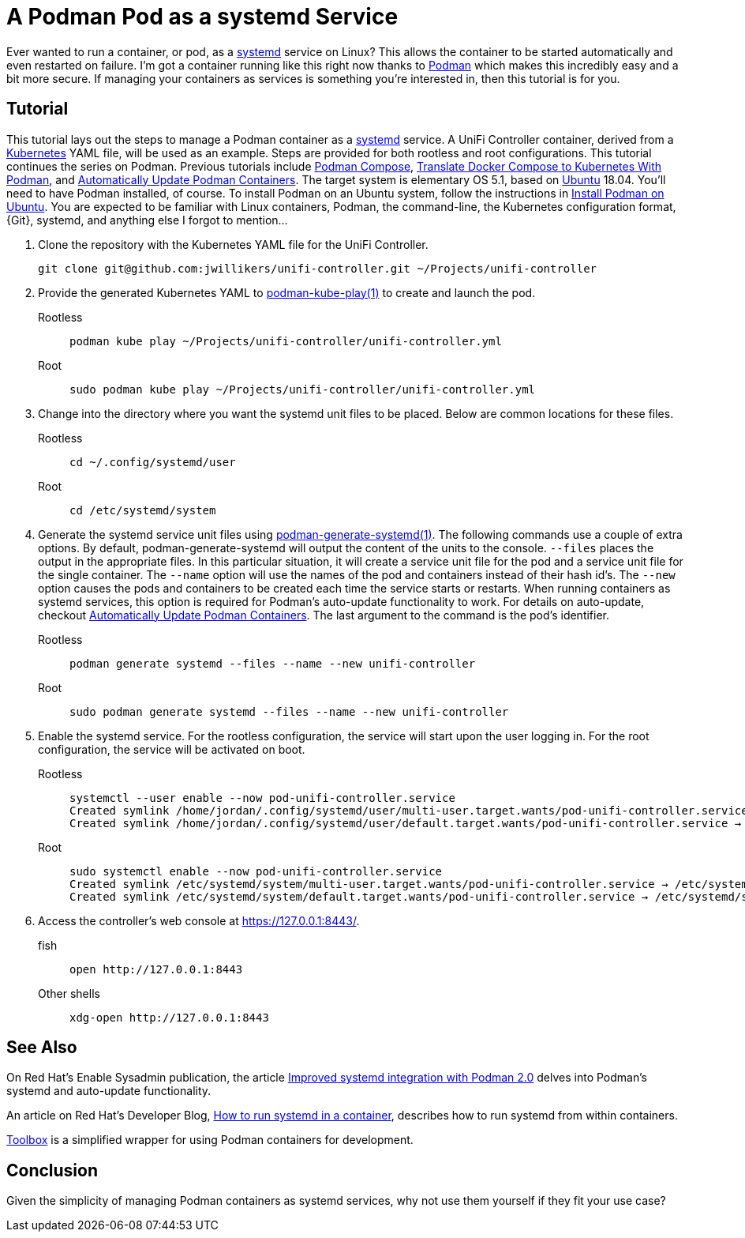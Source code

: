 = A Podman Pod as a systemd Service
:page-layout:
:page-category: Virtualization
:page-tags: [containers, elementary, Docker, Kubernetes, Linux, Podman, systemd, Ubuntu]
:Docker: https://www.docker.com/[Docker]
:docker-unifi-controller: https://github.com/linuxserver/docker-unifi-controller[docker-unifi-controller]
:Kubernetes: https://kubernetes.io/[Kubernetes]
:LinuxServer-io: https://www.linuxserver.io/[LinuxServer.io]
:Podman: https://podman.io/[Podman]
:podman-generate-systemd: https://docs.podman.io/en/latest/markdown/podman-generate-systemd.1.html[podman-generate-systemd(1)]
:podman-kube-play: https://docs.podman.io/en/latest/markdown/podman-kube-play.1.html[podman-kube-play(1)]
:systemd: https://systemd.io/[systemd]
:Toolbox: https://github.com/containers/toolbox/[Toolbox]
:Ubuntu: https://ubuntu.com/[Ubuntu]

Ever wanted to run a container, or pod, as a {systemd} service on Linux?
This allows the container to be started automatically and even restarted on failure.
I'm got a container running like this right now thanks to {Podman} which makes this incredibly easy and a bit more secure.
If managing your containers as services is something you're interested in, then this tutorial is for you.

== Tutorial

This tutorial lays out the steps to manage a Podman container as a {systemd} service.
A UniFi Controller container, derived from a {Kubernetes} YAML file, will be used as an example.
Steps are provided for both rootless and root configurations.
This tutorial continues the series on Podman.
Previous tutorials include <<podman-compose#,Podman Compose>>, <<translate-docker-compose-to-kubernetes-with-podman#,Translate Docker Compose to Kubernetes With Podman>>, and <<automatically-update-podman-containers#,Automatically Update Podman Containers>>.
The target system is elementary OS 5.1, based on {Ubuntu} 18.04.
You'll need to have Podman installed, of course.
To install Podman on an Ubuntu system, follow the instructions in <<install-podman-on-ubuntu#,Install Podman on Ubuntu>>.
You are expected to be familiar with Linux containers, Podman, the command-line, the Kubernetes configuration format, {Git}, systemd, and anything else I forgot to mention...

. Clone the repository with the Kubernetes YAML file for the UniFi Controller.
+
[,sh]
----
git clone git@github.com:jwillikers/unifi-controller.git ~/Projects/unifi-controller
----

. Provide the generated Kubernetes YAML to {podman-kube-play} to create and launch the pod.

Rootless::
+
[,sh]
----
podman kube play ~/Projects/unifi-controller/unifi-controller.yml
----

Root::
+
[,sh]
----
sudo podman kube play ~/Projects/unifi-controller/unifi-controller.yml
----

. Change into the directory where you want the systemd unit files to be placed.
Below are common locations for these files.

Rootless::
+
[,sh]
----
cd ~/.config/systemd/user
----

Root::
+
[,sh]
----
cd /etc/systemd/system
----

. Generate the systemd service unit files using {podman-generate-systemd}.
The following commands use a couple of extra options.
By default, podman-generate-systemd will output the content of the units to the console.
`--files` places the output in the appropriate files.
In this particular situation, it will create a service unit file for the pod and a service unit file for the single container.
The `--name` option will use the names of the pod and containers instead of their hash id's.
The `--new` option causes the pods and containers to be created each time the service starts or restarts.
When running containers as systemd services, this option is required for Podman's auto-update functionality to work.
For details on auto-update, checkout <<automatically-update-podman-containers#,Automatically Update Podman Containers>>.
The last argument to the command is the pod's identifier.

Rootless::
+
[,sh]
----
podman generate systemd --files --name --new unifi-controller
----

Root::
+
[,sh]
----
sudo podman generate systemd --files --name --new unifi-controller
----

. Enable the systemd service.
For the rootless configuration, the service will start upon the user logging in.
For the root configuration, the service will be activated on boot.

Rootless::
+
[,sh]
----
systemctl --user enable --now pod-unifi-controller.service
Created symlink /home/jordan/.config/systemd/user/multi-user.target.wants/pod-unifi-controller.service → /home/jordan/.config/systemd/user/pod-unifi-controller.service.
Created symlink /home/jordan/.config/systemd/user/default.target.wants/pod-unifi-controller.service → /home/jordan/.config/systemd/user/pod-unifi-controller.service.
----

Root::
+
[,sh]
----
sudo systemctl enable --now pod-unifi-controller.service
Created symlink /etc/systemd/system/multi-user.target.wants/pod-unifi-controller.service → /etc/systemd/system/pod-unifi-controller.service.
Created symlink /etc/systemd/system/default.target.wants/pod-unifi-controller.service → /etc/systemd/system/pod-unifi-controller.service.
----

. Access the controller's web console at https://127.0.0.1:8443/.

fish::
+
[,sh]
----
open http://127.0.0.1:8443
----

Other shells::
+
[,sh]
----
xdg-open http://127.0.0.1:8443
----

== See Also

On Red Hat's Enable Sysadmin publication, the article https://www.redhat.com/sysadmin/improved-systemd-podman[Improved systemd integration with Podman 2.0] delves into Podman's systemd and auto-update functionality.

An article on Red Hat's Developer Blog, https://developers.redhat.com/blog/2019/04/24/how-to-run-systemd-in-a-container/[How to run systemd in a container], describes how to run systemd from within containers.

{Toolbox} is a simplified wrapper for using Podman containers for development.

== Conclusion

Given the simplicity of managing Podman containers as systemd services, why not use them yourself if they fit your use case?
